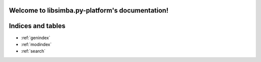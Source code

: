.. libsimba.py-platform documentation master file, created by
   sphinx-quickstart on Wed Apr 28 10:37:20 2021.
   You can adapt this file completely to your liking, but it should at least
   contain the root `toctree` directive.

Welcome to libsimba.py-platform's documentation!
================================================

.. autosummary::
   :toctree: _autosummary

      libsimba
      libsimba.simba.Simba
      libsimba.simba_contract.SimbaContract



Indices and tables
==================

* :ref:`genindex`
* :ref:`modindex`
* :ref:`search`

